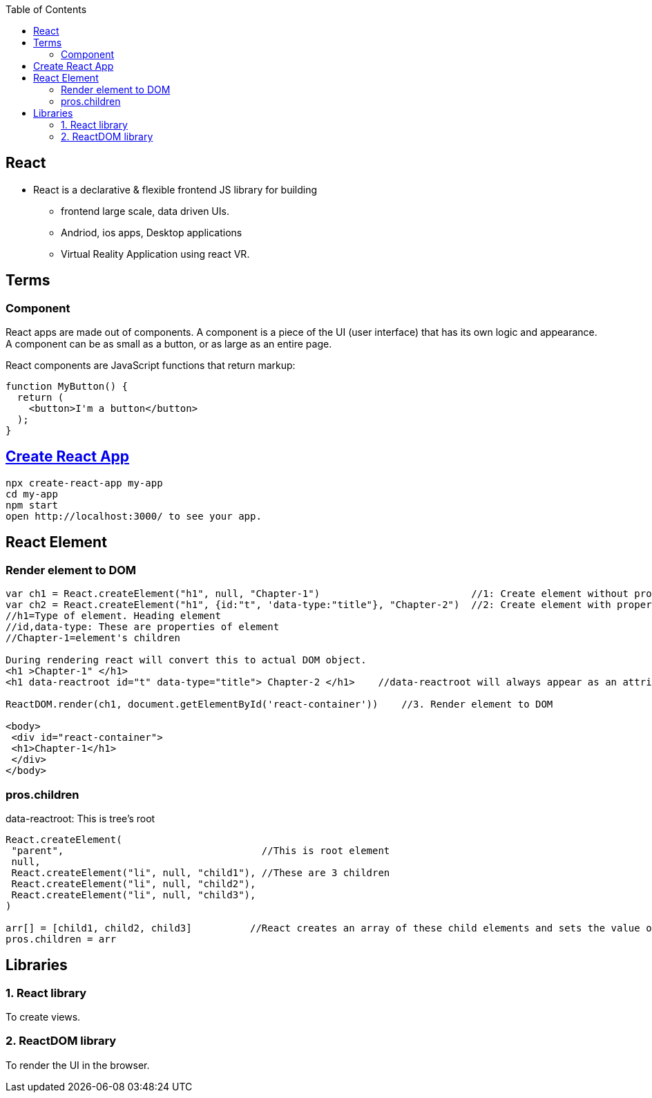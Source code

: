 :toc:
:toclevels: 6


== React
* React is a declarative & flexible frontend JS library for building
** frontend large scale, data driven UIs.
** Andriod, ios apps, Desktop applications
** Virtual Reality Application using react VR.

== Terms
=== Component 
React apps are made out of components. A component is a piece of the UI (user interface) that has its own logic and appearance. A component can be as small as a button, or as large as an entire page.

React components are JavaScript functions that return markup:
```js
function MyButton() {
  return (
    <button>I'm a button</button>
  );
}
```

== link:https://create-react-app.dev/docs/getting-started/[Create React App]
```c
npx create-react-app my-app
cd my-app
npm start
open http://localhost:3000/ to see your app.
```

== React Element
=== Render element to DOM
```js
var ch1 = React.createElement("h1", null, "Chapter-1")                          //1: Create element without properties
var ch2 = React.createElement("h1", {id:"t", 'data-type:"title"}, "Chapter-2")  //2: Create element with properties
//h1=Type of element. Heading element
//id,data-type: These are properties of element
//Chapter-1=element's children

During rendering react will convert this to actual DOM object.
<h1 >Chapter-1" </h1>
<h1 data-reactroot id="t" data-type="title"> Chapter-2 </h1>    //data-reactroot will always appear as an attribute of the root element.

ReactDOM.render(ch1, document.getElementById('react-container'))    //3. Render element to DOM

<body>
 <div id="react-container">
 <h1>Chapter-1</h1>
 </div>
</body>
```

=== pros.children
data-reactroot: This is tree's root
```js
React.createElement(
 "parent",                                  //This is root element
 null,
 React.createElement("li", null, "child1"), //These are 3 children
 React.createElement("li", null, "child2"),
 React.createElement("li", null, "child3"),
)

arr[] = [child1, child2, child3]          //React creates an array of these child elements and sets the value of props.children to that array.
pros.children = arr
```

== Libraries
=== 1. React library
To create views. 

=== 2. ReactDOM library
To render the UI in the browser.
